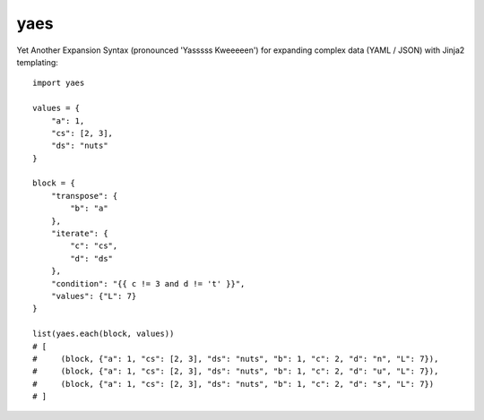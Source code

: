 yaes
====

Yet Another Expansion Syntax (pronounced 'Yasssss Kweeeeen') for expanding complex data (YAML / JSON) with Jinja2 templating::

    import yaes

    values = {
        "a": 1,
        "cs": [2, 3],
        "ds": "nuts"
    }

    block = {
        "transpose": {
            "b": "a"
        },
        "iterate": {
            "c": "cs",
            "d": "ds"
        },
        "condition": "{{ c != 3 and d != 't' }}",
        "values": {"L": 7}
    }

    list(yaes.each(block, values))
    # [
    #     (block, {"a": 1, "cs": [2, 3], "ds": "nuts", "b": 1, "c": 2, "d": "n", "L": 7}),
    #     (block, {"a": 1, "cs": [2, 3], "ds": "nuts", "b": 1, "c": 2, "d": "u", "L": 7}),
    #     (block, {"a": 1, "cs": [2, 3], "ds": "nuts", "b": 1, "c": 2, "d": "s", "L": 7})
    # ]
